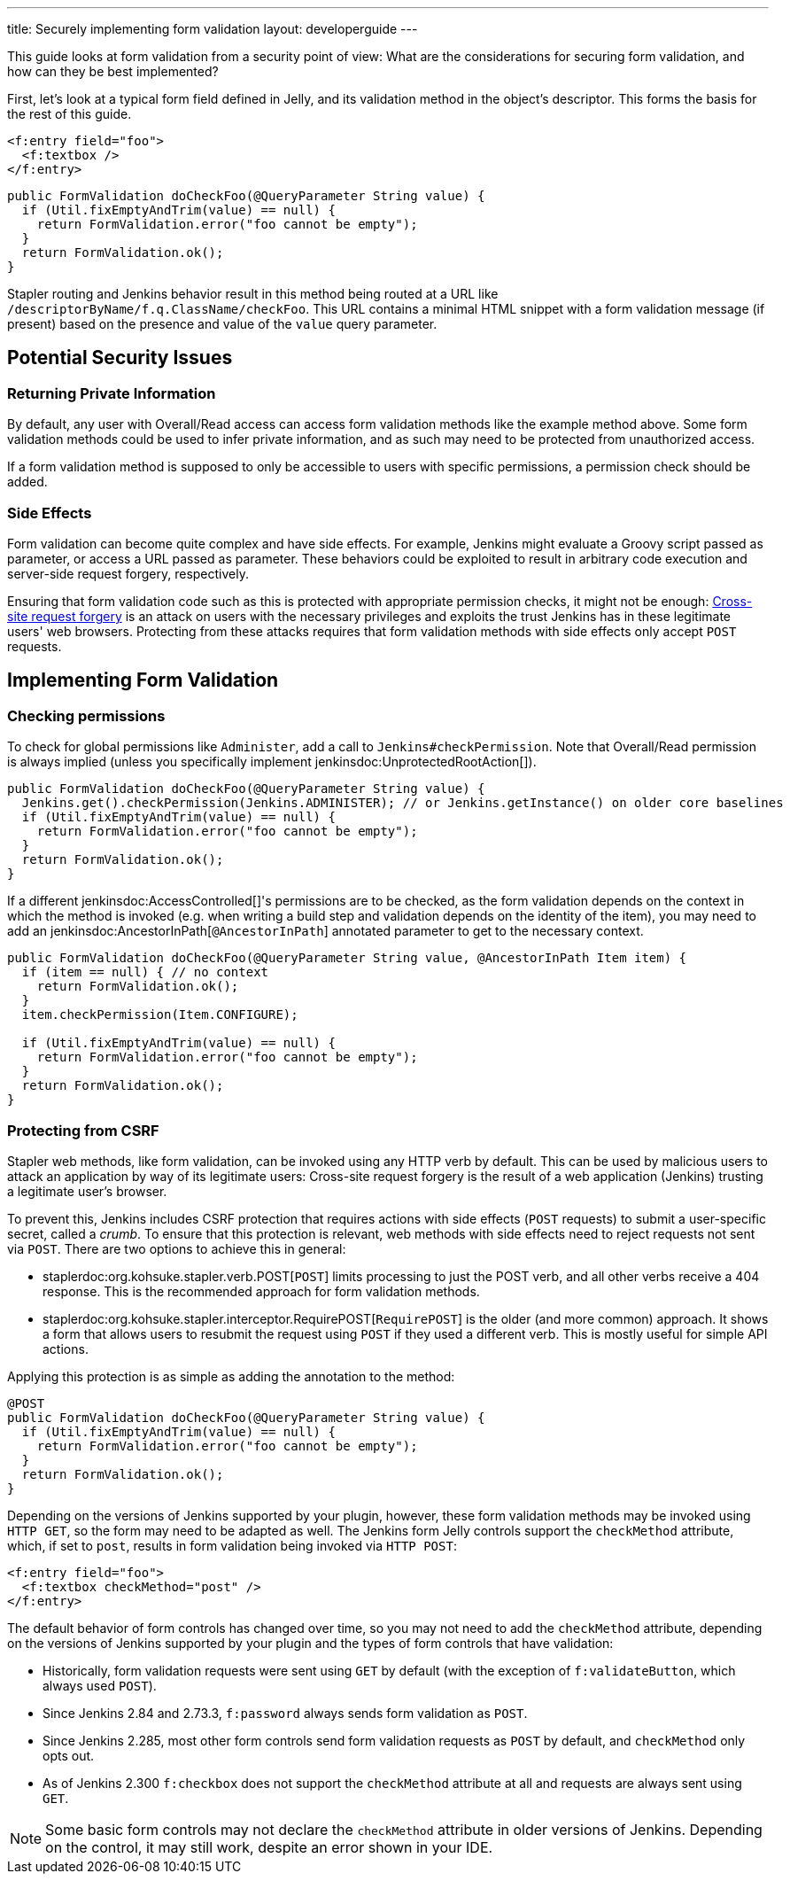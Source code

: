 ---
title: Securely implementing form validation
layout: developerguide
---

This guide looks at form validation from a security point of view:
What are the considerations for securing form validation, and how can they be best implemented?

First, let's look at a typical form field defined in Jelly, and its validation method in the object's descriptor.
This forms the basis for the rest of this guide.

[source, xml]
----
<f:entry field="foo">
  <f:textbox />
</f:entry>
----

[source, java]
----
public FormValidation doCheckFoo(@QueryParameter String value) {
  if (Util.fixEmptyAndTrim(value) == null) {
    return FormValidation.error("foo cannot be empty");
  }
  return FormValidation.ok();
}
----

Stapler routing and Jenkins behavior result in this method being routed at a URL like `/descriptorByName/f.q.ClassName/checkFoo`.
This URL contains a minimal HTML snippet with a form validation message (if present) based on the presence and value of the `value` query parameter.

== Potential Security Issues

=== Returning Private Information

By default, any user with Overall/Read access can access form validation methods like the example method above.
Some form validation methods could be used to infer private information, and as such may need to be protected from unauthorized access.

If a form validation method is supposed to only be accessible to users with specific permissions, a permission check should be added.

=== Side Effects

Form validation can become quite complex and have side effects.
For example, Jenkins might evaluate a Groovy script passed as parameter, or access a URL passed as parameter.
These behaviors could be exploited to result in arbitrary code execution and server-side request forgery, respectively.

Ensuring that form validation code such as this is protected with appropriate permission checks, it might not be enough:
link:https://en.wikipedia.org/wiki/Cross-site_request_forgery[Cross-site request forgery] is an attack on users with the necessary privileges and exploits the trust Jenkins has in these legitimate users' web browsers.
Protecting from these attacks requires that form validation methods with side effects only accept `POST` requests.

== Implementing Form Validation

=== Checking permissions

To check for global permissions like `Administer`, add a call to `Jenkins#checkPermission`. Note that Overall/Read permission is always implied (unless you specifically implement jenkinsdoc:UnprotectedRootAction[]).

[source, java]
----
public FormValidation doCheckFoo(@QueryParameter String value) {
  Jenkins.get().checkPermission(Jenkins.ADMINISTER); // or Jenkins.getInstance() on older core baselines
  if (Util.fixEmptyAndTrim(value) == null) {
    return FormValidation.error("foo cannot be empty");
  }
  return FormValidation.ok();
}
----

If a different jenkinsdoc:AccessControlled[]'s permissions are to be checked, as the form validation depends on the context in which the method is invoked (e.g. when writing a build step and validation depends on the identity of the item), you may need to add an jenkinsdoc:AncestorInPath[`@AncestorInPath`] annotated parameter to get to the necessary context.

[source, java]
----
public FormValidation doCheckFoo(@QueryParameter String value, @AncestorInPath Item item) {
  if (item == null) { // no context
    return FormValidation.ok();
  }
  item.checkPermission(Item.CONFIGURE);

  if (Util.fixEmptyAndTrim(value) == null) {
    return FormValidation.error("foo cannot be empty");
  }
  return FormValidation.ok();
}
----

=== Protecting from CSRF

Stapler web methods, like form validation, can be invoked using any HTTP verb by default.
This can be used by malicious users to attack an application by way of its legitimate users:
Cross-site request forgery is the result of a web application (Jenkins) trusting a legitimate user's browser.

To prevent this, Jenkins includes CSRF protection that requires actions with side effects (`POST` requests) to submit a user-specific secret, called a _crumb_.
To ensure that this protection is relevant, web methods with side effects need to reject requests not sent via `POST`.
There are two options to achieve this in general:

* staplerdoc:org.kohsuke.stapler.verb.POST[`POST`] limits processing to just the POST verb, and all other verbs receive a 404 response. This is the recommended approach for form validation methods.
* staplerdoc:org.kohsuke.stapler.interceptor.RequirePOST[`RequirePOST`] is the older (and more common) approach.
It shows a form that allows users to resubmit the request using `POST` if they used a different verb.
This is mostly useful for simple API actions.

Applying this protection is as simple as adding the annotation to the method:

[source, java]
----
@POST
public FormValidation doCheckFoo(@QueryParameter String value) {
  if (Util.fixEmptyAndTrim(value) == null) {
    return FormValidation.error("foo cannot be empty");
  }
  return FormValidation.ok();
}
----

Depending on the versions of Jenkins supported by your plugin, however, these form validation methods may be invoked using `HTTP GET`, so the form may need to be adapted as well.
The Jenkins form Jelly controls support the `checkMethod` attribute, which, if set to `post`, results in form validation being invoked via `HTTP POST`:

[source, xml]
----
<f:entry field="foo">
  <f:textbox checkMethod="post" />
</f:entry>
----

The default behavior of form controls has changed over time, so you may not need to add the `checkMethod` attribute, depending on the versions of Jenkins supported by your plugin and the types of form controls that have validation:

* Historically, form validation requests were sent using `GET` by default (with the exception of `f:validateButton`, which always used `POST`).
* Since Jenkins 2.84 and 2.73.3, `f:password` always sends form validation as `POST`.
* Since Jenkins 2.285, most other form controls send form validation requests as `POST` by default, and `checkMethod` only opts out.
* As of Jenkins 2.300 `f:checkbox` does not support the `checkMethod` attribute at all and requests are always sent using `GET`.

NOTE: Some basic form controls may not declare the `checkMethod` attribute in older versions of Jenkins. Depending on the control, it may still work, despite an error shown in your IDE.

